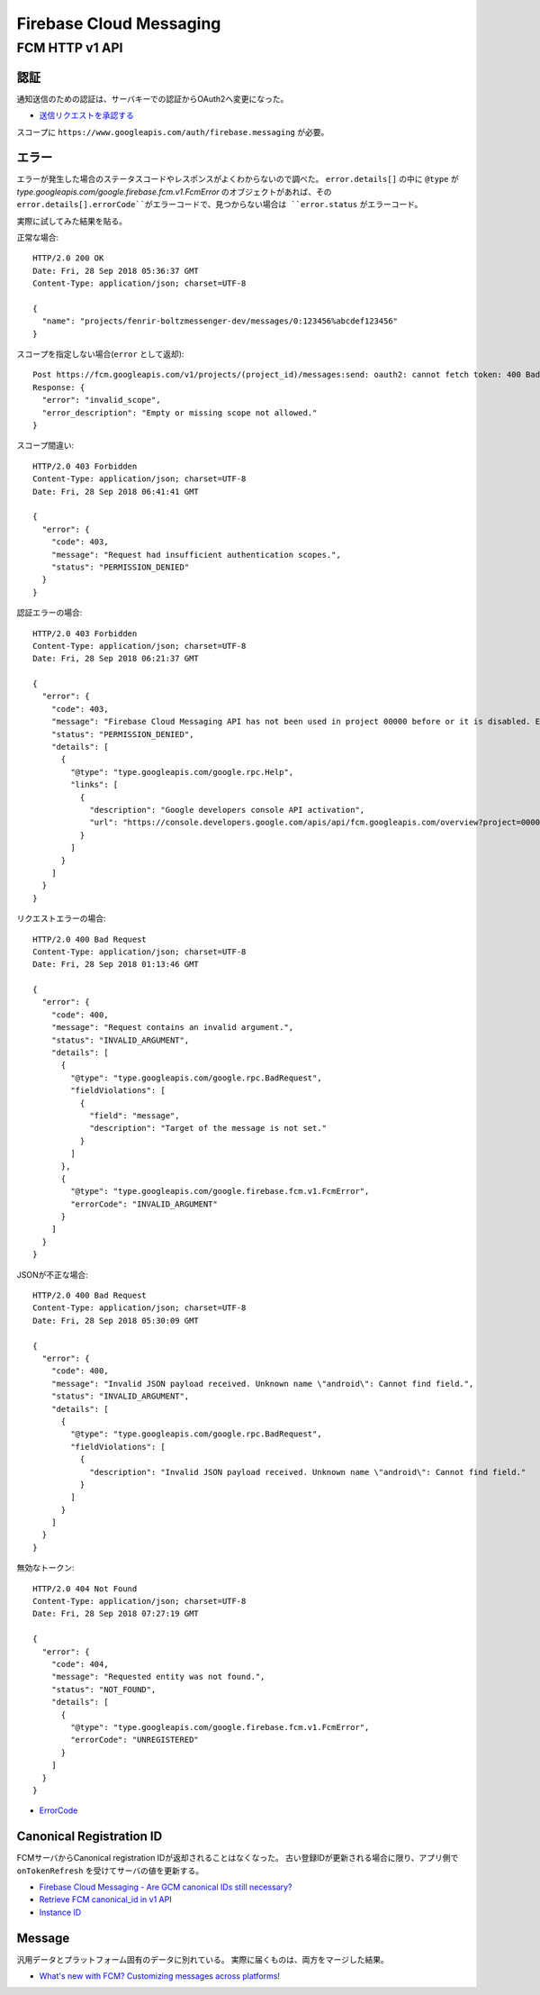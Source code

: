 ========================
Firebase Cloud Messaging
========================

.. highlight:: http

FCM HTTP v1 API
===============

認証
-------

通知送信のための認証は、サーバキーでの認証からOAuth2へ変更になった。

* `送信リクエストを承認する <https://firebase.google.com/docs/cloud-messaging/auth-server>`_

スコープに ``https://www.googleapis.com/auth/firebase.messaging`` が必要。

エラー
-------

エラーが発生した場合のステータスコードやレスポンスがよくわからないので調べた。
``error.details[]`` の中に ``@type`` が *type.googleapis.com/google.firebase.fcm.v1.FcmError* のオブジェクトがあれば、その ``error.details[].errorCode``がエラーコードで、見つからない場合は ``error.status`` がエラーコード。

実際に試してみた結果を貼る。

正常な場合::

	HTTP/2.0 200 OK
	Date: Fri, 28 Sep 2018 05:36:37 GMT
	Content-Type: application/json; charset=UTF-8

	{
	  "name": "projects/fenrir-boltzmessenger-dev/messages/0:123456%abcdef123456"
	}

スコープを指定しない場合(``error`` として返却)::

	Post https://fcm.googleapis.com/v1/projects/(project_id)/messages:send: oauth2: cannot fetch token: 400 Bad Request
	Response: {
	  "error": "invalid_scope",
	  "error_description": "Empty or missing scope not allowed."
	}

スコープ間違い::

	HTTP/2.0 403 Forbidden
	Content-Type: application/json; charset=UTF-8
	Date: Fri, 28 Sep 2018 06:41:41 GMT

	{
	  "error": {
	    "code": 403,
	    "message": "Request had insufficient authentication scopes.",
	    "status": "PERMISSION_DENIED"
	  }
	}

認証エラーの場合::

	HTTP/2.0 403 Forbidden
	Content-Type: application/json; charset=UTF-8
	Date: Fri, 28 Sep 2018 06:21:37 GMT

	{
	  "error": {
	    "code": 403,
	    "message": "Firebase Cloud Messaging API has not been used in project 00000 before or it is disabled. Enable it by visiting https://console.developers.google.com/apis/api/fcm.googleapis.com/overview?project=00000 then retry. If you enabled this API recently, wait a few minutes for the action to propagate to our systems and retry.",
	    "status": "PERMISSION_DENIED",
	    "details": [
	      {
	        "@type": "type.googleapis.com/google.rpc.Help",
	        "links": [
	          {
	            "description": "Google developers console API activation",
	            "url": "https://console.developers.google.com/apis/api/fcm.googleapis.com/overview?project=00000"
	          }
	        ]
	      }
	    ]
	  }
	}


リクエストエラーの場合::

	HTTP/2.0 400 Bad Request
	Content-Type: application/json; charset=UTF-8
	Date: Fri, 28 Sep 2018 01:13:46 GMT

	{
	  "error": {
	    "code": 400,
	    "message": "Request contains an invalid argument.",
	    "status": "INVALID_ARGUMENT",
	    "details": [
	      {
	        "@type": "type.googleapis.com/google.rpc.BadRequest",
	        "fieldViolations": [
	          {
	            "field": "message",
	            "description": "Target of the message is not set."
	          }
	        ]
	      },
	      {
	        "@type": "type.googleapis.com/google.firebase.fcm.v1.FcmError",
	        "errorCode": "INVALID_ARGUMENT"
	      }
	    ]
	  }
	}

JSONが不正な場合::

	HTTP/2.0 400 Bad Request
	Content-Type: application/json; charset=UTF-8
	Date: Fri, 28 Sep 2018 05:30:09 GMT

	{
	  "error": {
	    "code": 400,
	    "message": "Invalid JSON payload received. Unknown name \"android\": Cannot find field.",
	    "status": "INVALID_ARGUMENT",
	    "details": [
	      {
	        "@type": "type.googleapis.com/google.rpc.BadRequest",
	        "fieldViolations": [
	          {
	            "description": "Invalid JSON payload received. Unknown name \"android\": Cannot find field."
	          }
	        ]
	      }
	    ]
	  }
	}

無効なトークン::

	HTTP/2.0 404 Not Found
	Content-Type: application/json; charset=UTF-8
	Date: Fri, 28 Sep 2018 07:27:19 GMT

	{
	  "error": {
	    "code": 404,
	    "message": "Requested entity was not found.",
	    "status": "NOT_FOUND",
	    "details": [
	      {
	        "@type": "type.googleapis.com/google.firebase.fcm.v1.FcmError",
	        "errorCode": "UNREGISTERED"
	      }
	    ]
	  }
	}

* `ErrorCode <https://firebase.google.com/docs/reference/fcm/rest/v1/ErrorCode>`_

Canonical Registration ID
-------------------------

FCMサーバからCanonical registration IDが返却されることはなくなった。
古い登録IDが更新される場合に限り、アプリ側で ``onTokenRefresh`` を受けてサーバの値を更新する。

* `Firebase Cloud Messaging - Are GCM canonical IDs still necessary? <https://stackoverflow.com/questions/41687344/firebase-cloud-messaging-are-gcm-canonical-ids-still-necessary/>`_
* `Retrieve FCM canonical_id in v1 API <https://stackoverflow.com/questions/48542261/retrieve-fcm-canonical-id-in-v1-api>`_
* `Instance ID <https://developers.google.com/instance-id/>`_

Message
-----------

汎用データとプラットフォーム固有のデータに別れている。
実際に届くものは、両方をマージした結果。

* `What's new with FCM? Customizing messages across platforms! <https://firebase.googleblog.com/2017/11/whats-new-with-fcm-customizing-messages.html>`_
